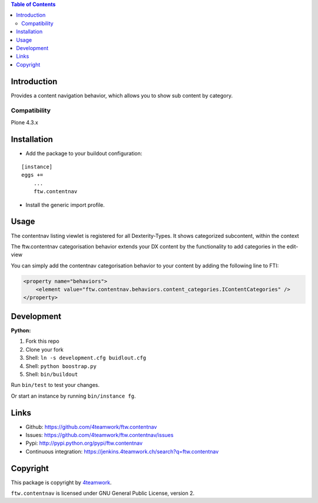 

.. contents:: Table of Contents




Introduction
============


Provides a content navigation behavior, which allows you to show sub content by category.


Compatibility
-------------

Plone 4.3.x

.. image:: https://jenkins.4teamwork.ch/job/ftw.contentnav-master-test-plone-4.3.x.cfg/badge/icon
   :target: https://jenkins.4teamwork.ch/job/ftw.contentnav-master-test-plone-4.3.x.cfg


Installation
============

- Add the package to your buildout configuration:

::

    [instance]
    eggs +=
        ...
        ftw.contentnav


- Install the generic import profile.


Usage
=====

The contentnav listing viewlet is registered for all Dexterity-Types.
It shows categorized subcontent, within the context

The ftw.contentnav categorisation behavior extends your DX content by the functionality to add categories in the edit-view

You can simply add the contentnav categorisation behavior to your content by adding the following line to FTI:

.. code-block:: xml

    <property name="behaviors">
        <element value="ftw.contentnav.behaviors.content_categories.IContentCategories" />
    </property>

Development
===========

**Python:**

1. Fork this repo
2. Clone your fork
3. Shell: ``ln -s development.cfg buidlout.cfg``
4. Shell: ``python boostrap.py``
5. Shell: ``bin/buildout``

Run ``bin/test`` to test your changes.

Or start an instance by running ``bin/instance fg``.


Links
=====

- Github: https://github.com/4teamwork/ftw.contentnav
- Issues: https://github.com/4teamwork/ftw.contentnav/issues
- Pypi: http://pypi.python.org/pypi/ftw.contentnav
- Continuous integration: https://jenkins.4teamwork.ch/search?q=ftw.contentnav


Copyright
=========

This package is copyright by `4teamwork <http://www.4teamwork.ch/>`_.

``ftw.contentnav`` is licensed under GNU General Public License, version 2.
